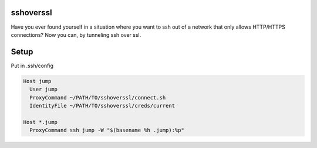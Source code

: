 sshoverssl
----------

Have you ever found yourself in a situation where you want to ssh out of a network that only allows HTTP/HTTPS connections?  Now you can, by tunneling ssh over ssl.

Setup
-----

Put in .ssh/config

.. code-block:: bash

  Host jump
    User jump
    ProxyCommand ~/PATH/TO/sshoverssl/connect.sh
    IdentityFile ~/PATH/TO/sshoverssl/creds/current

  Host *.jump
    ProxyCommand ssh jump -W "$(basename %h .jump):%p"

